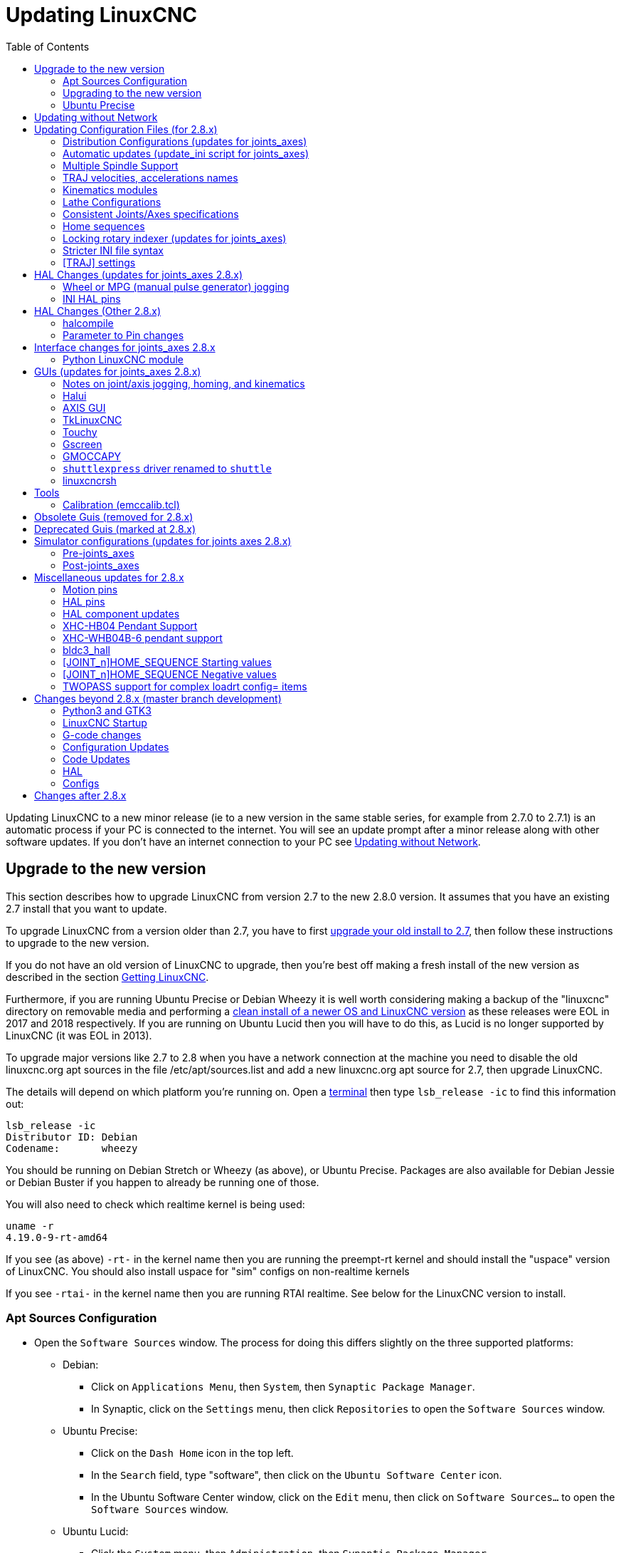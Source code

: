 :lang: en
:toc:

[[cha:updating-linuxcnc]]
= Updating LinuxCNC(((Updating LinuxCNC)))

// Custom lang highlight
// must come after the doc title, to work around a bug in asciidoc 8.6.6
:ini: {basebackend@docbook:'':ini}
:hal: {basebackend@docbook:'':hal}
:ngc: {basebackend@docbook:'':ngc}

Updating LinuxCNC to a new minor release (ie to a new version in
the same stable series, for example from 2.7.0 to 2.7.1) is an
automatic process if your PC is connected to the internet. You will
see an update prompt after a minor release along with other software
updates. If you don't have an internet connection to your PC see
<<getting-started:update-no-network,Updating without Network>>.

== Upgrade to the new version

This section describes how to upgrade LinuxCNC from version 2.7 to the
new 2.8.0 version.  It assumes that you have an existing 2.7 install that you
want to update.

To upgrade LinuxCNC from a version older than 2.7, you have to first
http://linuxcnc.org/docs/2.7/html/getting-started/updating-linuxcnc.html[upgrade your old install to 2.7],
then follow these instructions to upgrade to the new version.

If you do not have an old version of LinuxCNC to upgrade, then you're
best off making a fresh install of the new version as described in the
section <<cha:getting-linuxcnc,Getting LinuxCNC>>.

Furthermore, if you are running Ubuntu Precise or Debian Wheezy it is
well worth considering making a backup of the "linuxcnc" directory on
removable media and performing a
<<cha:getting-linuxcnc,clean install of a newer OS and LinuxCNC version>>
as these releases were EOL in 2017 and 2018 respectively.
If you are running on Ubuntu Lucid then you will have to do this, as
Lucid is no longer supported by LinuxCNC (it was EOL in 2013).

To upgrade major versions like 2.7 to 2.8 when you have a network connection at
the machine you need to disable the old linuxcnc.org apt sources in the file /etc/apt/sources.list  and add a new
linuxcnc.org apt source for 2.7, then upgrade LinuxCNC.

The details will depend on which platform you're running on.  Open a
<<faq:terminal,terminal>> then type `lsb_release -ic` to find this information
out:

----
lsb_release -ic
Distributor ID: Debian
Codename:       wheezy
----

You should be running on Debian Stretch or Wheezy (as above), or Ubuntu
Precise. Packages are also available for Debian Jessie or Debian Buster
if you happen to already be running one of those.

You will also need to check which realtime kernel is being used:

----
uname -r
4.19.0-9-rt-amd64
----

If you see (as above) `-rt-` in the kernel name then you are running the
preempt-rt kernel and should install the "uspace" version of LinuxCNC.
You should also install uspace for "sim" configs on non-realtime kernels

If you see `-rtai-` in the kernel name then you are running RTAI
realtime. See below for the LinuxCNC version to install.

[[_setting_apt_sources]]
=== Apt Sources Configuration

* Open the `Software Sources` window. The process for doing this
  differs slightly on the three supported platforms:
** Debian:
*** Click on `Applications Menu`, then `System`, then
   `Synaptic Package Manager`.
*** In Synaptic, click on the `Settings` menu, then click `Repositories`
    to open the `Software Sources` window.
** Ubuntu Precise:
*** Click on the `Dash Home` icon in the top left.
*** In the `Search` field, type "software", then click on the `Ubuntu
    Software Center` icon.
*** In the Ubuntu Software Center window, click on the `Edit` menu,
    then click on `Software Sources...` to open the `Software Sources`
    window.
** Ubuntu Lucid:
*** Click the `System` menu, then `Administration`, then
    `Synaptic Package Manager`.
*** In Synaptic, click on the `Settings` menu, then click on `Repositories`
    to open the `Software Sources` window.
* In the `Software Sources` window, select the `Other Software` tab.
* Delete or un-check all the old linuxcnc.org entries (leave all
  non-linuxcnc.org lines as they are).
* Click the `Add` button and add a new apt line. The line will be
  slightly different on the different platforms:

[options="header"]
|===
| Platform                | apt source line
| Debian Stretch          | `deb http://linuxcnc.org stretch base 2.8-rtpreempt`
| Debian Wheezy           | `deb http://linuxcnc.org wheezy base 2.8-rt`
| Ubuntu Precise          | `deb http://linuxcnc.org precise base 2.8-rt`
| Debian Jessie - preempt | `deb http://linuxcnc.org jessie base 2.8-rtpreempt`
| Debian Jessie - RTAI    | `deb http://linuxcnc.org jessie base 2.8-rt`
| Debian Buster - preempt | `deb http://linuxcnc.org buster base 2.8-rtpreempt`
| Debian Buster - RTAI    | `deb http://linuxcnc.org buster base 2.8-rt`
|===

image::images/upgrading-to-2.8.png["Setting apt sources",align="center"]

* Click `Add Source`, then `Close` in the Software Sources window.
  If it pops up a window informing you that the information about
  available software is out-of-date, click the `Reload` button.

=== Upgrading to the new version

Now your computer knows where to get the new version of the software,
next we need to install it.

The process again differs depending on your platform.

==== Debian Wheezy & Stretch and Ubuntu Lucid

Debian Wheezy and Stretch both use the Synaptic Package Manager.

* Open Synaptic using the instructions in <<_setting_apt_sources,Setting apt sources>> above.
* Click the `Reload` button.
* Use the Search function to search for `linuxcnc`.
* The package is called "linuxcnc" for RTAI kernels and "linuxcnc-uspace"
  for preempt-rt.
* Click the check box to mark the new linuxcnc and linuxcnc-doc-*
  packages for upgrade. The package manager may select a number of
  additional packages to be installed, to satisfy dependencies that the
  new linuxcnc package has.
* Click the `Apply` button, and let your computer install the new
  package. The old linuxcnc package will be automatically upgraded to
  the new one.

=== Ubuntu Precise

* Click on the `Dash Home` icon in the top left.
* In the `Search` field, type "update", then click on the `Update Manager`
  icon.
* Click the `Check` button to fetch the list of packages available.
* Click the `Install Updates` button to install the new versions of
  all packages.

[[getting-started:update-no-network]]
== Updating without Network

To update without a network connection you need to download the .deb then install
it with dpkg. The .debs can be found in http://linuxcnc.org/dists/ .

You have to drill down from the above link to find the correct deb for your
installation. Open a <<faq:terminal,terminal>> and type in 'lsb_release -ic'
to find the release name of your OS.

----
> lsb_release -ic
Distributor ID: Debian
Codename:       buster
----

Pick the OS from the list then pick the major version you want like
2.8-rt for RTAI or 2.8-rtpreempt for preempt-rt.

Next pick the type of computer you have: binary-amd64 for any 64-bit x86,
binary-i386 for 32 bit, binary-armhf (32bit) or binary-arm64 (64bit) for Raspberry Pi.

Next pick the version you want from the bottom of the list like
'linuxcnc-uspace_2.8.0_amd64.deb' (choose the latest by date).
Download the deb and copy it to your home directory. You can rename the
file to something a bit shorter with the file manager like
'linuxcnc_2.8.0.deb' then open a terminal and install it with the
package manager with this command:

----
sudo dpkg -i linuxcnc_2.8.0.deb
----

== Updating Configuration Files (for 2.8.x)

The new version of LinuxCNC differs from version 2.7 in some ways that
may require changes to your machine configuration.

The main difference is that LinuxCNC no longer makes any assumptions about
which joint controls which axis. This change is generally termed
"joints-axes" after the name of the development branch where the changes
started.
This change has been in development since at least 2010, and has finally
been merged.

=== Distribution Configurations (updates for joints_axes)

The LinuxCNC distribution includes many example configurations organized in
directory hierarchies named: by_machine, by_interface, and sim (simulated
machines).  These configurations are often used as starting points for making a
new configuration, as examples for study, or as complete simulated machines that
can run without special hardware or real-time kernels.

The configuration files in these directory trees have been updated for the
changes required for the joints_axes updates.

=== Automatic updates (update_ini script for joints_axes)

Since the joints_axes updates require a number of changes to user INI files and
their related HAL files, a script named update_ini is provided to automatically
convert user configurations.

This script is invoked when a user starts an existing configuration for the
first time after updating LinuxCNC. The script searches the user INI file for
a [EMC]VERSION item. If this item 1) does not exist, or 2) exists and is set
to the historical CVS value "$Revision$", or is a numerical value less than
1.1, then the update_ini script will popup a dialog to offer to edit the user
files to create an updated configuration. If the user accepts, the
configuration will be updated.

For example, if the user configuration is named bigmill.ini, the bigmill.ini file
and its local associated HAL files will be edited to incorporate joints_axes
changes. All files of the initial configuration will be saved in a new directory
named after the original configuration with a ".old" suffix (bigmill.old in the
example).

The update_ini script handles all common user items that are found in basic
machines employing identity kinematics.  Less common items used in more complex
machines may not be converted automatically.  Examples of complex machine
configurations include:

* gantries with two joints for an axis
* machines with jogwheels
* robots with non-identity kinematics
* configurations using haltcl files

The following subsections and the section for 'HAL Changes' list items that
may require additional user edits to INI or HAL files.

=== Multiple Spindle Support

LinuxCNC now supports up to 8 spindles (and can be recompiled for more).
Existing G-code will run without modification and most configurations
will default to single spindles. To specify more than one spindle
set the [TRAJ]SPINDLES= entry in the INI file *and* include the num_spindles=
parameter for the motion module (set with either [EMCMOT]EMCMOT = motmod num_spindles=
or included in a HAL file loadrt entry for motmod).

The motion module num_spindles= parameter and the [TRAJ]SPINDLES= settings
*must* match.

The spindle control pin names have been changed to make spindles look
more like axes and joints. motion.spindle-speed-out is now spindle.0.speed-out
for example. The automatic update script will take care of these changes.
To control extra spindles the G and M-codes which control spindle speed
now accept an additional "$" argument, for example M3 $2 to start the
third spindle. "$" was chosen to avoid clashes with any existing code
letters. It should be possible to create custom G-codes to match any
other multi-spindle controller.
See the G-code and M-code manuals for code changes, and man motion for
the HAL pin changes.

=== TRAJ velocities, accelerations names

With incorporation of joints_axes functionality, some names were
changed to clarify available functionality.

[source,{ini}]
----
was: [TRAJ]MAX_VELOCITY         is: [TRAJ]MAX_LINEAR_VELOCITY
was: [TRAJ]DEFAULT_VELOCITY     is: [TRAJ]DEFAULT_LINEAR_VELOCITY

was: [TRAJ]MAX_ACCELERATION     is: [TRAJ]MAX_LINEAR_ACCELERATION
was: [TRAJ]DEFAULT_ACCELERATION is: [TRAJ]DEFAULT_LINEAR_ACCELERATION
----

=== Kinematics modules

The gentrivkins and gantrykins kinematics modules have been removed as their
functionality is now available in the updated trivkins module.

The gentrivkins module has only been available in prior joints_axes
branches. To convert, it is necessary to change the name.

HAL file examples:

[source,{hal}]
----
was: loadrt gentrivkins
 is: loadrt trivkins

was: loadrt gentrivkins coordinates=xyyz
 is: loadrt trivkins    coordinates=xyyz
----

Configurations using gantrykins should be updated to use trivkins with the
kinstype= parameter set to BOTH (for KINEMATICS_BOTH).

HAL file example:

[source,{hal}]
----
was: loadrt gantrykins coordinates=xyyz
 is: loadrt trivkins   coordinates=xyyz kinstype=BOTH
----

See the trivkins man page for additional information ('$ man trivkins')

Note: the most supported usage for specifying kinematics in joints_axes
is to set values in the configuration INI file [KINS] section and then
reference them within the specified [HAL]HALFILES ( .hal .tcl files). For
example:

----
INI file:    [KINS]
             KINEMATICS = trivkins
             JOINTS = 3
             ...

HAL file:    loadrt [KINS]KINEMATICS

haltcl file: loadrt $::KINS(KINEMATICS)
----

=== Lathe Configurations

Prior to joints_axes incorporation, lathes were often configured as if they
were three axis (XYZ) machines with an unused axis (Y). This was convenient
for sharing HAL files (especially for simulation configs) but required
specification of [TRAJ]AXES =3, a 'dummy' AXIS_Y section, and provisions for
homing the unused Y coordinate. These arrangements are no longer required
or recommended.

Historical lathe configurations used the default options for the trivkins
kinematics module. These default options configure all axis letters
(XYZABCUVW). With joints_axes incorporation, a more appropriate kinematics
specification sets the coordinates to the exact ones used (XZ) and sets the
number of joints accordingly to 2.  There is no need for an INI file [AXIS_Y]
section and only two [JOINT_N] sections need be defined.

Example INI file items for a lathe (only sections relevant to kinematics
are shown):

[source,{ini}]
----
[KINS]
KINEMATICS = trivkins coordinates=xz
JOINTS = 2

[TRAJ]
COORDINATES = XZ
...

[AXIS_X]
...

[AXIS_Z]
...

[JOINT_0]
...

[JOINT_1]
...
----

Note that some simulation configurations may still use the historical lathe
configuration precedents.

=== Consistent Joints/Axes specifications

INI file items that affect joints and axes usage must be consistent.

The motion kinematics module typically loaded with '[KINS]KINEMATICS=' must
use a number of joints equal to the number specified with '[KINS]JOINTS='.

The kinematics module must implement axis letters that are consistent with the
specification used by the task module item '[TRAJ]COORDINATES='.

Examples:

Three axis Cartesian machine using trivkins (KINEMATICS_IDENTITY):

[source,{ini}]
-----
[KINS]KINEMATICS  = trivkins
[KINS]JOINTS      = 3
[TRAJ]COORDINATES = XYZ
-----

Two axis lathe using trivkins (KINEMATICS_IDENTITY) with non-consecutive
axis letters:

[source,{ini}]
-----
[KINS]KINEMATICS  = trivkins coordinates=XZ
[KINS]JOINTS      = 2
[TRAJ]COORDINATES = XZ
-----

Gantry using trivkins with duplicated axis letters and KINEMATICS_BOTH to
allow individual joint positioning (for homing):

[source,{ini}]
-----
[KINS]KINEMATICS  = trivkins coordinates=XYYZ kinstype=BOTH
[KINS]JOINTS      = 4
[TRAJ]COORDINATES = XYYZ
-----

Gantry using trivkins (KINEMATICS_BOTH) with duplicated axis letters
and a rotary axis with skipped axis letters (A,B skipped):

[source,{ini}]
-----
[KINS]KINEMATICS  = trivkins coordinates=XYYZC kinstype=BOTH
[KINS]JOINTS      = 5
[TRAJ]COORDINATES = XYYZC
-----

Linear Delta Robot with non-identity kins (KINEMATICS_BOTH) working in Cartesian frame
with an additional rotary coordinate:

[source,{ini}]
-----
[KINS]KINEMATICS  = lineardeltakins
[KINS]JOINTS      = 4
[TRAJ]COORDINATES = XYZA
-----

Note: Some general-purpose kinematics modules (like trivkins) implement
identity kinematics with support for coordinate specification (axis letters).
Axis letters may be omitted.  Axis letters may be duplicated.
Joints are assigned to axis letters in a defined manner ('$ man trivkins').

Note: For trivkins module loading, do not include spaces about the = sign or letters:

[source,{ini}]
----
This:     [KINS]KINEMATICS = trivkins coordinates=XZ
NOT This: [KINS]KINEMATICS = trivkins coordinates = X Z
----

Note: Custom kinematics modules that implement non-identity kinematics (like
lineardeltakins) define machine-specific relationships between a set
of coordinates and a set of joints.  Typically, custom kinematics modules
compute the joints-axes relationships within the custom module but it is
important to use consistent settings for the related INI items: '[KINS]JOINTS'
and '[TRAJ]COORDINATES'.  The details will usually be explained in the
module man page (for example, '$ man lineardeltakins').

=== Home sequences

*Negative* values may be used for the INI file items
named [JOINT_n]HOME_SEQUENCE.  Prior to joints_axes incorporation a value
of -1 or the omission of the item indicated no sequence was applicable.
Now, only omission of the item is used for that purpose.
See the chapter: <<cha:homing-configuration,'Homing Configuration'>>
for more information.

=== Locking rotary indexer (updates for joints_axes)

With joints_axes, an indexer is a joint that can be homed (joint mode)
but must also be unlocked from G-code.  This requires a one-to-one
correspondence between a single joint and an axis.

Specify the joint number that corresponds to a rotary axis (_L_ = A,B, or C)
with an INI file setting for the axis:

[source,{ini}]
----
[AXIS_L]LOCKING_INDEXER_JOINT = joint_number_for_indexer
----

Specify that the joint is a locking indexer with an INI file setting
for the joint (_N_ is the joint_number_for_indexer):

[source,{ini}]
----
[JOINT_N]LOCKING_INDEXER = 1
----

HAL pins can be created to coordinate use of a locking indicator joint:

----
joint.N.unlock      (BIT output from HAL)
joint.N.is-unlocked (BIT input  to   HAL)
----

To create these HAL pins for locking joints, specify all joints that
are used as locking indexers with the 'unlock_joints_mask' parameter for
the motmod module.  (bit0(LSB)==>joint0, bit1==>joint1, etc.)

[source,{ini}]
----
[EMCMOT]
EMCMOT = motmod unlock_joints_mask=BITMASK
----

As an example, consider a machine using trivkins kinematics with coordinates
XYZB where B is a locking indexer.  For trivkins, joint numbers (starting
with 0) are assigned consecutively to the coordinates specified (axis
coordinate letters may be omitted).  For this example, X==>joint0, Y==>joint1,
Z==>joint2, B==>joint3.  The mask to specify joint 3 is 000001000 (binary) == 0x08 (hexadecimal)

The required INI file entries for this trivkins XYZB example are:

[source,{ini}]
----
[KINS]
JOINTS = 4
KINEMATICS = trivkins coordinates=XYZB
...

[TRAJ]
COORDINATES = XYZB
...

[EMCMOT]
EMCMOT = motmod unlock_joints_mask=0x08
...

[AXIS_B]
LOCKING_INDEXER_JOINT = 3
...

[JOINT_3]
LOCKING_INDEXER = 1
...
----

For more complex kinematics, select the joint number as required -- there must
be a one-to-one correspondence between the rotary axis and the joint number.

(See the motion man page ('$ man motion') for more information on motmod)

=== Stricter INI file syntax

Lines with numeric INI variables are no longer allowed to have trailing
text.  In earlier versions of LinuxCNC any text after the number was
silently ignored, but as of this version such text is totally disallowed.
This includes hash characters ("#"), which in this position are a part
of the value, not a comment character.

For example, lines like this will no longer be accepted:

[source,{ini}]
-----
MAX_VELOCITY = 7.5 # This is the max velocity of the axis.
-----

They could be transformed into pairs of lines like this:

[source,{ini}]
-----
# This is the max velocity of the axis.
MAX_VELOCITY = 7.5
-----

=== [TRAJ] settings

In 2.7.x versions, trajectory planning ([TRAJ]) settings included:

[source,{ini}]
----
[TRAJ]
DEFAULT_ACCELERATION
MAX_ACCELERATION
----

Interim work prepared for distinct linear and angular items by
renaming these items as:

[source,{ini}]
----
[TRAJ]
DEFAULT_LINEAR_ACCEL
MAX_LINEAR_ACCEL
----

As these abbreviated names were inconsistent with other name
conventions and the implementation of the update_ini script,
the interim naming has been corrected to use:

[source,{ini}]
----
[TRAJ]
DEFAULT_LINEAR_ACCELERATION
MAX_LINEAR_ACCELERATION
----

[NOTE]
Support for specifying trajectory planning angular default and maximum
accelerations has not been implemented.


== HAL Changes (updates for joints_axes 2.8.x)

=== Wheel or MPG (manual pulse generator) jogging

Prior to incorporation of joints_axes updates, wheel jogging was
supported in joint mode only and controlled with HAL pins:

----
bit   IN  axis.M.jog-enable
float IN  axis.M.jog-scale
s32   IN  axis.M.jog-counts
bit   IN  axis.M.jog-vel-mode
----

where 'M' is a number corresponding to an axis letter (0==>X, 1==>Y, etc.)

With incorporation of joints_axes updates, wheel jogging is available
for joints in joint mode and for each axis coordinate in teleop mode.  The
controlling HAL pins provided are:

----
bit   IN  joint.N.jog-enable
float IN  joint.N.jog-scale
s32   IN  joint.N.jog-counts
bit   IN  joint.N.jog-vel-mode

bit   IN  axis.L.jog-enable
float IN  axis.L.jog-scale
s32   IN  axis.L.jog-counts
bit   IN  axis.L.jog-vel-mode
----

where _N_ is a joint number and _L_ is an axis letter.

To use an MPG in identity kins configurations where there is a one-to-one
correspondence of a joint number and an axis letter, it may be convenient to
connect the corresponding HAL pins.  For example, if joint 1 corresponds
exactly to axis letter y:

[source,{hal}]
----
net jora_1_y_enable   => joint.1.jog-enable => axis.y.jog-enable
net jora_1_y_scale    => joint.1.jog-scale  => axis.y.jog-scale
net jora_1_y_counts   => joint.1.jog-counts => axis.y.jog-counts
net jora_1_y_vel-mode => joint.1.jog-counts => axis.y.jog-vel-mode
----

(The signal names jora_1_y_* are examples, names prior to conversion
for joints_axes will depend upon the specific configuration details.)

Configurations with non-identity kinematics and configurations that use
duplicated axis letters (for example, gantries using more than one joint for an
axis coordinate) will require appropriate independent control logic to support
both joint and teleop (world) jogging.

=== INI HAL pins

HAL pins are created for INI file items for both joints ([JOINT_N]) and axes ([AXIS_L]):

For _N_ = 0 ... [KINS](JOINTS-1):

[source,{ini}]
----
INI file item              HAL pin name
[JOINT_N]BACKLASH          ini.N.backlash
[JOINT_N]FERROR            ini.N.ferror
[JOINT_N]MIN_FERROR        ini.N.min_ferror
[JOINT_N]MIN_LIMIT         ini.N.min_limit
[JOINT_N]MAX_LIMIT         ini.N.max_limit
[JOINT_N]MAX_VELOCITY      ini.N.max_velocity
[JOINT_N]MAX_ACCELERATION  ini.N.max_acceleration
[JOINT_N]HOME              ini.N.home
[JOINT_N]HOME_OFFSET       ini.N.home_offset
----

For _L_ = x y z a b c u v w:

[source,{ini}]
----
INI file item              HAL pin name
[AXIS_L]MIN_LIMIT          ini.L.min_limit
[AXIS_L]MAX_LIMIT          ini.L.max_limit
[AXIS_L]MAX_VELOCITY       ini.L.max_velocity
[AXIS_L]MAX_ACCELERATION   ini.L.max_acceleration
----

[NOTE]
In prior versions of LinuxCNC (before joints_axes updates), the
HAL pin names `ini._N_.*` referred to axes with 0==>x, 1==>y, etc. (pins
were created for all 9 axes). See the man page of 'milltask' for
more information.

== HAL Changes (Other 2.8.x)

=== halcompile

The number of names= instances was formerly limited to 16.  Now,
for realtime components (loadrt) the instances are assigned
dynamically with no built-in limit.  The limit of 16 still
applies to names= items for userspace (loadusr) components.

For components using 'personality', the maximum number is now
settable by a command line option -P|--personalities.

=== Parameter to Pin changes

The following HAL output pins were changed from parameters to pins
so that they can be connected to signals:

----
motion.servo.last-period    (servo last period in clks)
motion.servo.last-period_ns (kernel-dependent availability)
----

== Interface changes for joints_axes 2.8.x

=== Python LinuxCNC module

The jog() interface includes a 'joint-flag' to specify joint (True)
or teleop (False) jogging:

----
jog(command, joint-flag, axis-or-joint-number, velocity[, distance])

jog(linuxcnc.JOG_STOP, joint-flag, axis-or-joint-number)
jog(linuxcnc.JOG_CONTINUOUS, joint-flag, joint-flag, velocity)
jog(linuxcnc.JOG_INCREMENT, joint-flag, axis-or-joint-number, velocity, distance)
----

== GUIs (updates for joints_axes 2.8.x)

=== Notes on joint/axis jogging, homing, and kinematics

With incorporation of joints_axes updates, LinuxCNC enforces the
distinctions of joints and axes (coordinate letters) -- but some
GUIs (like the AXIS GUI) may hide some of the distinctions for
simple machines.

In most cases, you can think of joints as 'motors'.

The relationships between joints and axis coordinates are
determined by the mathematical kinematics functions that describe a
machine's motion.

World coordinates (X,Y,Z,A,B,C,U,V,W) are determined by applying
'FORWARD' kinematics operations to joint (motor) positions.

When moving in world space (e.g., G-code movements) the required
joint (motor) positions are determined by applying 'INVERSE'
kinematics operations to the coordinates requested for motion
in world space.

Moving in world space is possible only 'after' homing.

For simple machines (like mills and lathes) there is a one-to-one
equivalence of joints and axis coordinate letters.  For example,
on an XYZ mill, the relationships are typically: axisX==joint0,
axisY==joint1, axisZ=joint2.  This correspondence is
characterized as 'IDENTITY' kinematics  and the kinematics module
used is usually trivkins (trivial kinematics).  (See the trivkins
man page '$ man trivkins')

Joint jogging (by joint number 0,1,...) is used in joint mode
(usually used only 'BEFORE' homing).  When homing is completed,
the jogging mode is 'AUTOMATICALLY' switched from joint mode to
world mode and axis jogging (coordinate letter X,Y,...) is used.
This is appropriate for all G-code moves requested by MDI commands
or by G-code programs.

Although jogging in joint mode is often never required after
homing, some GUIs (like AXIS) provide a keyboard shortcut ('$')
to allow toggling between joint and world (teleop) modes for
machines that use 'non-IDENTITY' kinematics.

In many common situations, joint jogging is never needed since
homing is accomplished using home switches and/or the various homing
methods provided by LinuxCNC.  One simply turns on
the machine, issues the Home-All command, the machine homes and
changes to world mode automatically.
See <<cha:homing-configuration,Homing Configuration>>.

Machines that do not use home switches may require manual jogging
in joint mode before homing each and every joint.  It is also
possible to use immediate homing (see the homing docs) for joints
that do not require homing to a fixed position.

Although a GUI may hide joints/axes distinctions for 'IDENTITY'
kinematics machines, it is usually important to complete homing
in order to run programs or use features provided by a GUI.

By default, the trivkins module declares itself as having
'IDENTITY' kinematics.  The distinctions of joint/world
operations can be made visible in the AXIS GUI when using
trivkins by setting the kinemetics type to a 'non-IDENTITY' type
using 'kinstype=both'.  The 'both' setting indicates that both
forward and inverse kinematics functions are available and GUI
provisions that hide the distinctions of joints and axis letters
should not be employed.  For example, for an xyz configuration,
specify:

[source,{ini}]
----
[KINS]
KINEMATICS = trivkins coordinates=xyz kinstype=both
----

With this setting, identity kinematics will be used but the AXIS
GUI will:

. show joint numbers prior to homing
. show axis letters after successful homing
. support toggling between joint and teleop modes with the '$' key

=== Halui

Halui now supports teleop jogging resulting in some changed pin names and
numerous new names for jogging-related pins.

See the man page ('$ man halui') for all pin names.

==== TELEOP jogging (also called axis or world jogging)

New pins for teleop jogging are:

----
new: halui.axis.jog-speed
new: halui.axis.jog-deadband

new: halui.axis.L.plus
new: halui.axis.L.minus
      ... etc.
----

where _L_ is a letter corresponding to one of the axis letters specified by
[TRAJ]COORDINATES or 'selected' for the axis selected by the
halui.axis._L_.select pins.

==== Joint jogging

All pins for joint jogging were renamed for specificity:

----
was: halui.jog-speed          is: halui.joint.jog-speed
was: halui.jog-deadband       is: halui.joint.jog-deadband

was: halui.jog.N.plus         is: halui.joint.N.plus
was: halui.jog.N.minus        is: halui.joint.N.minus
      ...  etc.                    ... etc.
----

where _N_ is a joint number (0 ... _num_noints_-1) or 'selected'
for the joint selected by the halui.joint._N_.select pins.

====  Additional pin renames

The HAL pins for 'selected' joints were renamed for consistency
with related pins.

----
was: halui.joint.selected.is_homed
is: halui.joint.selected.is-homed

was: halui.joint.selected.on-soft-limit
is: halui.joint.selected.on-soft-min-limit
----

=== AXIS GUI

==== Identity Kinematics

The AXIS GUI continues to support identity kinematics configurations. This GUI
hides the distinctions of axes and joints in order to simplify the display and
usage of simple machines.

==== Special case kinematics

Some machines, typically gantrys, may use a configuration with more than
one joint assigned to an axis letter.  This can be done with the trivkins
kinematics module using repeated coordinate letters.  For example, a
machine configured with INI settings:

[source,{ini}]
----
[KINS]
KINEMATICS = trivkins coordinates=XYYZ kinstype=BOTH
...
[TRAJ]
COORDINATES = XYYZ
...
----

This machine, after homing, has a one-to-one correspondence between a single
axis letter (Y) and a pair of joints (1,2).  Using 'kinematics=BOTH' allows
control of individual joints in joint mode 'if/when required'.

==== Non-identity kinematics

The AXIS GUI supports configurations using non-identity kinematics with:

. Key binding ('$') to toggle joint or teleop mode
. Preview Tab display of joints or axes according to joint or teleop mode
. Preview Tab display of 'Home' and 'Limit' icons in joint mode
. Preview Tab display of 'All-homed' and 'Any-limit' icons in teleop mode
. DRO Tab display of joint or axes according to joint or teleop mode
. Jogging is supported in both joint and teleop motion modes.
. External changes to the joint/teleop motion mode are detected.

==== Home icons

For identity kinematics, 'Home' icons are shown for the corresponding
(one-to-one) axis letter when a joint is homed.

For non-identity kinematics, 'Home' icons are shown for individual joints when
a joint is homed in joint display mode.  An 'All-homed' icon is displayed for
all axis letters when ALL joints are homed in world display mode.

==== Limit icons

For identity kinematics, 'Limit' icons are shown for the corresponding
(one-to-one) axis letter when a joint limit is active.

For non-identity kinematics, 'Limit' icons are shown for individual joints when
the joint limit is active in joint display mode.  An 'Any-Limit' icon is displayed
if any joint is at a limit in teleop display mode.

==== Key bindings for a fourth axis

In the AXIS GUI, jogging keys are assigned to axes in a configurable
fashion.  For 3-axis machines, XYZA machines, and lathes the default is
the same as in 2.7.  For other machines, the 4 pairs of jogging keys are
assigned to the first 4 axes that exist in the order XYZ ABC UVW.
These assignments can be controlled by new INI file directives in the
<<sub:ini:sec:display,[DISPLAY] section of the INI file>>.

Note that the parameters used for jogging may not be appropriate for both modes
for machines with non-identity kinematics.

=== TkLinuxCNC

The TkkLinuxCNC GUI supports both identity and non-identity kinematics, includes
GUI radiobuttons and a key binding ('$') for toggling joint and teleop modes.
External changes to joint or teleop motion mode are detected.
Jogging is supported in both joint and teleop motion modes.
Note that the parameters used for jogging may not be appropriate for both modes
for machines with non-identity kinematics.

OpenGL is not used by TkLinuxCNC so it may be used to isolate problems and
system dependencies that are exposed with more modern GUIs like AXIS.

The rudimentary backplot GUI provided is available for use with identity kinematics
(xyz) machine configurations.

==== emcsh commands

The code of emcsh.cc provides the set of Tcl commands used by TkLinuxCNC.  The
commands are available to Tcl applications as the Tcl package named 'Linuxcnc'.
A number of commands previously required the use of a numeric argument to
specify an axis coordinate (0-->X, 1-->Y, ..., 8-->W).  These commands have
been simplified to use an argument that is just the coordinate letter.

Commands now using a coordinate letter argument are:

. emc_pos_offset
. emc_abs_cmd_pos
. emc_abs_act_pos
. emc_rel_cmd_pos
. emc_rel_act_pos
. emc_tool_offset
. emc_probed_pos

=== Touchy

The Touchy GUI continues to support the identity kinematics configurations
that it supported prior to joints_axes incorporation.  Jogging is done in
teleop mode.

=== Gscreen

The Gscreen GUI continues to support the identity kinematics configurations
that it supported prior to joints_axes incorporation.  Jogging is done in
teleop mode.

=== GMOCCAPY

The GMOCCAPY GUI continues to support the identity kinematics configurations
that it supported prior to joints_axes incorporation.  Jogging is done in
teleop mode.

=== `shuttlexpress` driver renamed to `shuttle`

The HAL driver for the Contour Designs ShuttleXpress device has been
renamed from "shuttlexpress" to just "shuttle".  If your HAL files include
some variant of "loadusr shuttlexpress", replace "shuttlexpress" with
"shuttle".

Support has been added for the ShuttlePRO, a bigger version of the
ShuttleXpress, so the old driver name is no longer accurate.

=== linuxcncrsh

"Home All" is now supported with the set home subcommand
by using -1 for the joint number.

The jogging commands have been altered to accommodate both joint (free)
and teleop (world) jogging.

----
was: set jog      joint_number             speed
is: set jog      joint_number|axis_letter speed

was: set jog_incr joint_number             speed increment
is: set jog_incr joint_number|axis_letter speed increment

was: set jog_stop
is: set jog_stop joint_number|axis_letter
----

[NOTE]
====
Test for teleop mode using command: `get teleop_enable` +
If TELEOP_ENABLE=YES, use axis_letter; +
Else                  use joint_number
====

NOTE: Formerly, the command 'set jog 0 1.234' would jog the zeroth
axis (X) with requested speed=1.234 in any mode (free or teleop).
This command now attempts to jog the zeroth joint (Joint0) provided
the mode is free (not teleop).  To jog the X axis, the mode
must be teleop and the corresponding command is: 'set jog x 1.234'.

== Tools

=== Calibration (emccalib.tcl)

The calibration/tuning tool now supports stanzas:

  [JOINT_N], [AXIS_L], [SPINDLE_S], [TUNE]

where _N_ is a joint number (0 .. ([KINS]JOINTS-1) ),
_L_ is an axis coordinate letter (X,Y,Z,A,B,C,U,V,W),
and _S_ is a spindle number (0 .. 9).

[NOTE]
The number of allowed spindles is 8 but legacy configurations
may include a stanza [SPINDLE_9] unrelated to an actual spindle number.

[NOTE]
The [TUNE] stanza may be used for specifying tunable items
not relevant to the other supported stanzas.

== Obsolete Guis (removed for 2.8.x)

The GUIs 'mini', 'keystick', and 'xlinuxcnc' have been removed in
conjunction with updates for joints_axes.  All related source code,
examples, and documentation are available in the git repository.

== Deprecated Guis (marked at 2.8.x)

The 'linuxcnclcd' GUI is a candidate for removal.
Should this component be removed, all related source code, examples,
and documentation will be available in the git repository.

== Simulator configurations (updates for joints axes 2.8.x)

=== Pre-joints_axes

Prior to joints_axes incorporation, the HAL files used in sim configs
typically supported a common milling machine -- a Cartesian system with
trivial kinematics and three axes named 'X Y Z'.  Typical HAL file
entries:

[source,{ini}]
----
[HAL]
HALFILE = core_sim.hal
HALFILE = sim_spindle_encoder.hal
HALFILE = axis_manualtoolchange.hal
HALFILE = simulated_home.hal
----

Lathe configs often shared the same HAL files and used the expedient
method of specifying 3 axes with 'Y' unused.  More complex sim configs
provided specific sets of HAL files according to the configuration
purpose.

=== Post-joints_axes

With the incorporation of joints_axes functionality, many sims provided
in the distribution now take advantage of a general purpose HAL file that
supports numerous configurations automatically.  A typical sim config
HALFILE specification is:

[source,{ini}]
----
[HAL]
HALFILE = LIB:basic_sim.tcl
----

The basic_sim.tcl HALFILE supports a number of commonly required
functions for any number of joints as specified by:

[source,{ini}]
----
[KINS]
...
JOINTS = number_of_joints
...
----

Functions supported include:

. 'ddts' -- differentiator HAL components are loaded and connected
  for each joint (and xy, xyz for trivkins machines)
. 'simulated_home' -- a sim_home_switch HAL component is loaded and connected for each joint.
  The homing conditions are specified by the usual [JOINT_n]HOME_* INI file items.
. 'use_hal_manualtoolchange' -- the user space hal_manualtoolchange
  component is loaded and connected.
. 'sim_spindle' -- the sim_spindle component is loaded and connected to
  additional loaded HAL components to simulate the inertia of a rotating
  spindle mass.

The functions are activated by default but can be excluded using
options: '-no_make_ddts', '-no_simulated_home', '-no_use_hal_manualtoolchange',
'-no_sim_spindle'.

For example, to omit creation of ddts:

[source,{ini}]
----
HALFILE = LIB:basic_sim.tcl -no_make_ddts
----

Omitting one or more of the core functions allows testing without without
the function or addition of new HALFILEs to implement or expand on the
functionality.

==== Equivalent HAL commands file

When LIB:basic_sim.tcl is used, an equivalent HAL file is created (in the
configuration directory) to show the halcmd commands issued.   The file
name is based on the name of the INI file with '_cmds' appended to
the basename and a conventional '.hal' file extension. Example:

----
inifilename:            example.ini
equivalent_halfilename: example_cmds.hal
----

The equivalent HAL file supersedes previous instances of files with
the same filename.  INI file variables substitutions specified in the
INI file and interpreted by halcmd are automatically substituted in the
created HAL file.  If there are [HAL]HALFILEs specified before
LIB:basic_sim.tcl, their halcmd commands are included too.

The equivalent HAL file can be used to create a new configuration based on
the original configuration made with LIB:basic_sim.tcl with the
following steps:

. Run the simulator configuration to create a new equivalent HAL file, for example: 'example_cmds.hal'.
. To use this new equivalent HAL file in the original simulator
  configuration INI file (or a copy of it), edit to change:
+
[source,{ini}]
----
[HAL]
HALFILE = LIB:basic_sim.tcl other_parameters
----
+
to:
+
[source,{ini}]
----
[HAL]
HALFILE = ./example_cmds.hal
----

==== Notes

All components and connections made by LIB:basic_sim.tcl can be viewed
using halcmd.  The entire HAL configuration (except for userspace
components loaded with loadusr) can be saved to a file using:

----
$ halcmd save > hal.save
----

Use of LIB:basic_sim.tcl reduces the effort needed to make a simulation
config since it handles most of the required component loading and HAL
connections.

The sim config 'Sample Configurations/sim/axis/minimal_xyz.ini'
demonstrates a working xyz configuration that uses LIB:basic_sim.tcl
with a minimal number of INI file settings.

== Miscellaneous updates for 2.8.x

Commits to unreleased branches may make changes that affect testers
and early-adopters of the unreleased software.

=== Motion pins

New pins (see the motion man page for more info):

---
axis.L.jog-accel-fraction
joint.N.jog-accel-fraction
---

=== HAL pins

Name changes:

----
was: axis.L.vel-cmd
is:  axis.l.teleop-vel-cmd
----

New pins:

----
motion.homing-inhibit (see motion manpage)
----

=== HAL component updates

. siggen: new pin 'reset' to set output signal values to predefined state
. biquad: pins 'type,f0,Q,s1,s2' were formerly params
. userkins: template for user-built kinematics modules using halcompile

=== XHC-HB04 Pendant Support

==== xhc_hb04_util.comp (helper component)

Remove unused pin 'jogenable-off'.

Add pin 'amux-enable' so that the multiplexed acceleration reductions are now
enabled by the ANDing the pins: 'is-manual' and 'amux-enable'.  These two pins
are typically connected to 'halui.mode.is-manual' and 'halui.mode.is-teleop'
respectively.

==== xhc_hb04.tcl (optional LIB configuration HAL file)

Remove signal pendant:jogenable-off for removed pin 'pendant_util.jogenable-off'.

Support new motion pins for reduced accelerations
(axis._L_.jog-accel-fraction, joint._N_.jog-accel-fraction) for wheel jogging.
The use of [APPLICATIONS]APP=xhc-hb04-accels is no longer supported.
Reduced accels are applied for wheel jogging only (not for nml commands
issued by GUIs).

=== XHC-WHB04B-6 pendant support

See the documentation for the xhc-whb04b-6 component.

=== bldc3_hall

The bldc_hall3 component has been removed. The *bldc* component is more
flexible and better tested.

=== [JOINT_n]HOME_SEQUENCE Starting values

Starting sequence values may be 0, 1 (or -1) only.  See the
"Homing Configuration" documentation for more information.

=== [JOINT_n]HOME_SEQUENCE Negative values

Joints using a negative HOME_SEQUENCE are not allowed to jog in joint
mode in order to prevent misalignment (racking) in common gantry
configurations.  As always, machines with any kinematics type must be
homed prior to enabling conventional world mode jogging.

=== TWOPASS support for complex loadrt config= items

Added twopass support for loadrt config modparams with multiple
settings separated by blanks and enclosed with quotes.  Example:

[source,{hal}]
----
loadrt hm2_eth board_ip=10.10.10.10 config="num_encoders=2 num_pwmgens=2 num_stepgens=3"
----

== Changes beyond 2.8.x (master branch development)

The master branch is version-tagged with prerelease notation, typically
2.9~pre*

=== Python3 and GTK3

2.9 changed to Python3 and GTK3. This only affects you if you have custom glade or Python handlers in your config.

. Run py3clean in your config directory to remove any temporary files.
. Run py3clean in your LinuxCNC source directory if you compile from source.
. Run 2to3 -w on any .py files you have written.
. Make sure the interpreter in the first line of the script is Python 3, not Python 2.
. Open the ui file in glade, and save it. It should convert everything that can be converted automatically, and give you warnings.

=== LinuxCNC Startup

The main script, *linuxcnc*, supports a new option (-H dirname) to
specify an additional user-specified directory for HAL files.  This
directory is searched before the usual search of 1) the INI directory
and 2)the system HAL file library directory.

=== G-code changes
G43.2 (additional offsets) now accepts transient offsets to be added by
axis words as well as from the tool table.

=== Configuration Updates

==== INI file Settings

New: [JOINT_n]HOME_INDEX_NO_ENCODER_RESET -- support encoder with
index that does not reset upon receipt of index pulse following
assertion of index_enable.

axis.py default for [DISPLAY]GEOMETRY was:"XYZBCUVW",is:"XYZABCUVW"

=== Code Updates

Management of the internal storage of tool data and the communication
of same between EMCIO and TASK has been refactored to use memory mapped
storage.  Legacy use of nml messages for tooldata is deprecated and
may be removed before a new release.

Code references to the sequential indexes for internal tooldata have
been clarified but legacy variable names persist for *selected_pocket*
and *current_pocket*.  Variables with these names refer to the
sequential index for internal tooldata not an actual pocket number.
These variable names may be renamed in the future and require changes
to user-fielded Python remap applications that modify tool handling.

A new optional interface is provided to support management of
tool data by an external database application.

The ioControl_v2.cc file providing the userspace program iov2 has
no maintainter and its use is deprecated -- it may be removed before
the next release.

==== Reverse Run

Support added for reverse run in the trajectory planner, the task, and
motion modules, the Python interface, the AXIS GUI, and the test suite.

==== Number of Joints

The maximum number of joints (EMCMOT_MAX_JOINTS) increased from 9
to 16.  The AXIS GUI now supports display of up to 16 joints.

==== Extra Joints

A new motmod parameter (num_extrajoints) specifies joints that are
homed by conventional joint homing methods but controlled by new HAL
pins (joint._N_.posthome-cmd) after homing.  Such joints may be
managed by independent motion planner/controllers in HAL and manipulated
from G-code using custom M-codes.  See the motion man page for
more info.

==== Homing

A homing api is provided by src/emc/motion/homing.h to support users'
custom homing code that replaces src/emc/motion/homing.c with
a user-customized homing.c file.

==== Motion

The motion module supports kinematics modules that define new
functions kinematicsSwitchable() and kinematicsSwitch() to switch
their kinematics type.  A HAL pin, motion.switchkins-type, is
provided for use of such kinematics modules.

Provided kinematics modules that implement kinematics switching
use the switchkins.o object to supply the required rtapi_main()
and related functions.  Kinematics modules that do not support
kinematics switching use the macro "KINS_NOT_SWITCHABLE"
provided by kinematics.h.

==== Switchkins Kinematics Modules

Several kinematics modules are now switchable between their
eponymous kinematics and an alternate identity kinematics mode.

Kinematic modules supporting switchkins:

. xyzac-trt-kins table-rotary-tilting (supersedes xyzac-trt-kins)
. xyzbc-trt-kins table-rotary-tilting (supersedes xyzbc-trt-kins)
. genserkins     generalized serial-link kinematics
. genhexkins     generalized hexapod parallel kinematics
. scarakins      scara robot
. pumakins       puma robot
. 5axiskins      bridgemill (xyzbcw 6axes)

The switchkins modules above (and trivkins) support a
coordinates= parameter that optionally specifies an ordered set
of coordinate letters that are sequentially assigned to joint
numbers (beginning with joint0).

The switchkins modules above include provisions for compile-time
support of an additional user-specified kinematics type identified
on the make command line by the userkfuncs environmental
variable.  (See src/Makefile)

The userspace test program bin/genserkins has been isolated to
a single file (ugenserkins.c) since its original source file
(genserkins.c) has been refactored for switchkins support.
The userspace test program has not been actively maintained and
its use is deprecated.  The ugenserkins.c file may be removed
in the future.

==== Trajectory Planner

The trajectory planner is now implemented as a loadable module
(default:tpmod).  An alternate (user-built) planner can be loaded using
INI setting [TRAJ]TPMOD= modulename or the 'linuxcnc -t modulename' option.
The example file src/hal/components/tpcomp.com illustrates a method for
creating a module using halcompile.

==== Homing

Homing functions are now implemented by a loadable module (default:homemod).
An alternate (user-built) planner can be loaded using
INI setting [EMCMOT]HOMEMOD=modulename or the 'linuxcnc -m modulename' option.
The example file src/hal/components/homecomp.comp is a minimal example
of a homing module that can be built with halcompile.

==== Other

lib/hallib/sim_lib.tcl: simulate encoder index if [JOINT_n]HOME_USE_INDEX
is specified.

lib/python/vismach.py: new HAL pin vismach.plotclear

=== HAL

==== Components

sim_home_switch: added I/O pin for index-enable

==== Motion module pins

motion.feed-upm -- current feed in units per minute

=== Configs

==== INI file

[DISPLAY]GEOMETRY settings that include  the '!' character
specify that displayed rotations respect G5x,G92 offsets.

==== Simulation Configs

sim/configs/axis/axis_9axis: demonstrate simulated encoder index

== Changes after 2.8.x

Future versions of this document will take into account changes made to
the development branch after the latest 2.8.x release.

// vim: set syntax=asciidoc:
